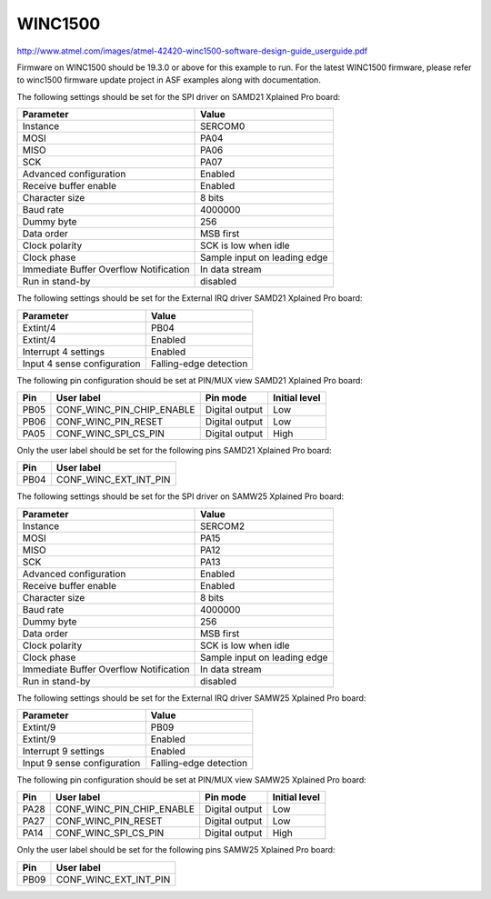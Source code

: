 WINC1500
========

http://www.atmel.com/images/atmel-42420-winc1500-software-design-guide_userguide.pdf

Firmware on WINC1500 should be 19.3.0 or above for this example to run. For the latest WINC1500 firmware,
please refer to winc1500 firmware update project in ASF examples along with documentation.

The following settings should be set for the SPI driver on SAMD21 Xplained Pro board:

+----------------------------------------+------------------------------+
| Parameter                              | Value                        |
+========================================+==============================+
| Instance                               | SERCOM0                      |
+----------------------------------------+------------------------------+
| MOSI                                   | PA04                         |
+----------------------------------------+------------------------------+
| MISO                                   | PA06                         |
+----------------------------------------+------------------------------+
| SCK                                    | PA07                         |
+----------------------------------------+------------------------------+
| Advanced configuration                 | Enabled                      |
+----------------------------------------+------------------------------+
| Receive buffer enable                  | Enabled                      |
+----------------------------------------+------------------------------+
| Character size                         | 8 bits                       |
+----------------------------------------+------------------------------+
| Baud rate                              | 4000000                      |
+----------------------------------------+------------------------------+
| Dummy byte                             | 256                          |
+----------------------------------------+------------------------------+
| Data order                             | MSB first                    |
+----------------------------------------+------------------------------+
| Clock polarity                         | SCK is low when idle         |
+----------------------------------------+------------------------------+
| Clock phase                            | Sample input on leading edge |
+----------------------------------------+------------------------------+
| Immediate Buffer Overflow Notification | In data stream               |
+----------------------------------------+------------------------------+
| Run in stand-by                        | disabled                     |
+----------------------------------------+------------------------------+

The following settings should be set for the External IRQ driver SAMD21 Xplained Pro board:

+-----------------------------+------------------------+
| Parameter                   | Value                  |
+=============================+========================+
| Extint/4                    | PB04                   |
+-----------------------------+------------------------+
| Extint/4                    | Enabled                |
+-----------------------------+------------------------+
| Interrupt 4 settings        | Enabled                |
+-----------------------------+------------------------+
| Input 4 sense configuration | Falling-edge detection |
+-----------------------------+------------------------+

The following pin configuration should be set at PIN/MUX view SAMD21 Xplained Pro board:

+------+---------------------------+----------------+---------------+
| Pin  | User label                | Pin mode       | Initial level |
+======+===========================+================+===============+
| PB05 | CONF_WINC_PIN_CHIP_ENABLE | Digital output |  Low          |
+------+---------------------------+----------------+---------------+
| PB06 | CONF_WINC_PIN_RESET       | Digital output |  Low          |
+------+---------------------------+----------------+---------------+
| PA05 | CONF_WINC_SPI_CS_PIN      | Digital output |  High         |
+------+---------------------------+----------------+---------------+

Only the user label should be set for the following pins SAMD21 Xplained Pro board:

+------+---------------------------+
| Pin  | User label                |
+======+===========================+
| PB04 | CONF_WINC_EXT_INT_PIN     |
+------+---------------------------+

The following settings should be set for the SPI driver on SAMW25 Xplained Pro board:

+----------------------------------------+------------------------------+
| Parameter                              | Value                        |
+========================================+==============================+
| Instance                               | SERCOM2                      |
+----------------------------------------+------------------------------+
| MOSI                                   | PA15                         |
+----------------------------------------+------------------------------+
| MISO                                   | PA12                         |
+----------------------------------------+------------------------------+
| SCK                                    | PA13                         |
+----------------------------------------+------------------------------+
| Advanced configuration                 | Enabled                      |
+----------------------------------------+------------------------------+
| Receive buffer enable                  | Enabled                      |
+----------------------------------------+------------------------------+
| Character size                         | 8 bits                       |
+----------------------------------------+------------------------------+
| Baud rate                              | 4000000                      |
+----------------------------------------+------------------------------+
| Dummy byte                             | 256                          |
+----------------------------------------+------------------------------+
| Data order                             | MSB first                    |
+----------------------------------------+------------------------------+
| Clock polarity                         | SCK is low when idle         |
+----------------------------------------+------------------------------+
| Clock phase                            | Sample input on leading edge |
+----------------------------------------+------------------------------+
| Immediate Buffer Overflow Notification | In data stream               |
+----------------------------------------+------------------------------+
| Run in stand-by                        | disabled                     |
+----------------------------------------+------------------------------+

The following settings should be set for the External IRQ driver SAMW25 Xplained Pro board:

+-----------------------------+------------------------+
| Parameter                   | Value                  |
+=============================+========================+
| Extint/9                    | PB09                   |
+-----------------------------+------------------------+
| Extint/9                    | Enabled                |
+-----------------------------+------------------------+
| Interrupt 9 settings        | Enabled                |
+-----------------------------+------------------------+
| Input 9 sense configuration | Falling-edge detection |
+-----------------------------+------------------------+

The following pin configuration should be set at PIN/MUX view SAMW25 Xplained Pro board:

+------+---------------------------+----------------+---------------+
| Pin  | User label                | Pin mode       | Initial level |
+======+===========================+================+===============+
| PA28 | CONF_WINC_PIN_CHIP_ENABLE | Digital output |  Low          |
+------+---------------------------+----------------+---------------+
| PA27 | CONF_WINC_PIN_RESET       | Digital output |  Low          |
+------+---------------------------+----------------+---------------+
| PA14 | CONF_WINC_SPI_CS_PIN      | Digital output |  High         |
+------+---------------------------+----------------+---------------+

Only the user label should be set for the following pins SAMW25 Xplained Pro board:

+------+---------------------------+
| Pin  | User label                |
+======+===========================+
| PB09 | CONF_WINC_EXT_INT_PIN     |
+------+---------------------------+